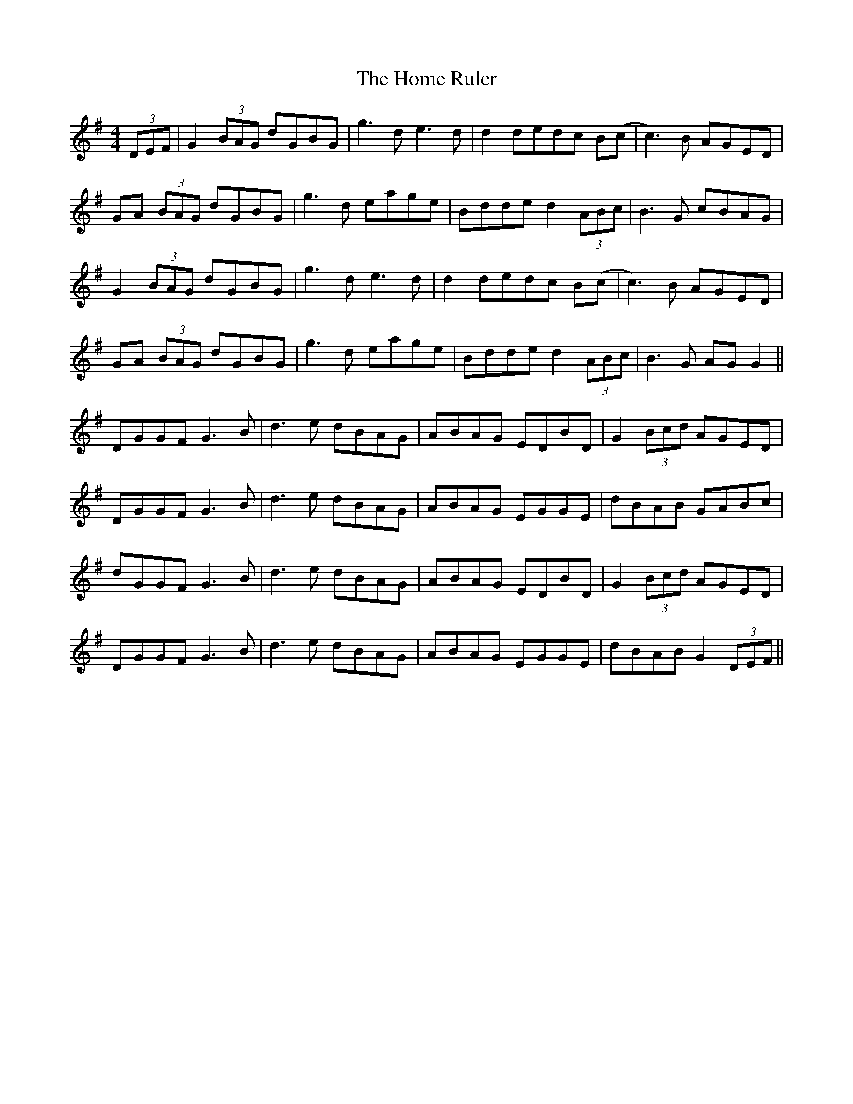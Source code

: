 X: 17726
T: Home Ruler, The
R: hornpipe
M: 4/4
K: Gmajor
(3DEF|G2 (3BAG dGBG|g3d e3d|d2 dedc B(c|c3)B AGED|
GA (3BAG dGBG|g3d eage|Bdde d2 (3ABc|B3G cBAG|
G2 (3BAG dGBG|g3d e3d|d2 dedc B(c|c3)B AGED|
GA (3BAG dGBG|g3d eage|Bdde d2 (3ABc|B3G AG G2||
DGGF G3B|d3e dBAG|ABAG EDBD|G2 (3Bcd AGED|
DGGF G3B|d3e dBAG|ABAG EGGE|dBAB GABc|
dGGF G3B|d3e dBAG|ABAG EDBD|G2 (3Bcd AGED|
DGGF G3B|d3e dBAG|ABAG EGGE|dBAB G2 (3DEF||

